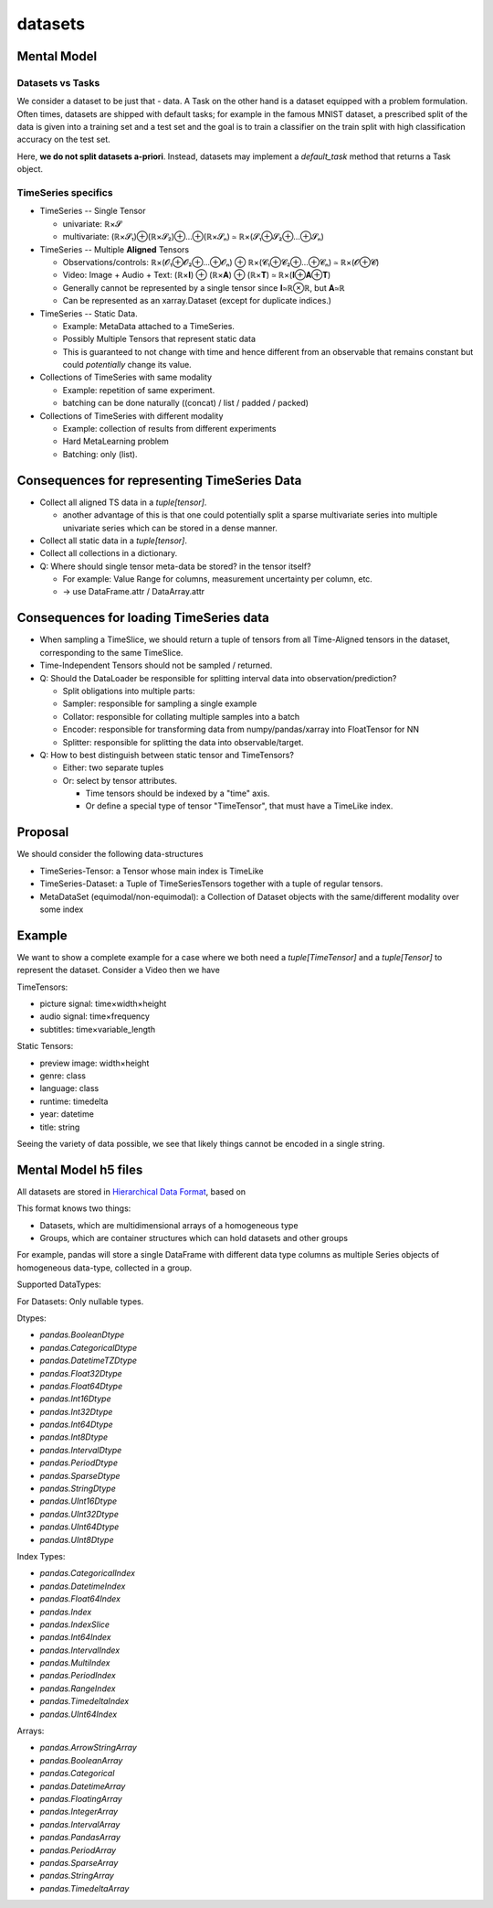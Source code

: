 datasets
========

Mental Model
------------


Datasets vs Tasks
~~~~~~~~~~~~~~~~~

We consider a dataset to be just that - data.
A Task on the other hand is a dataset equipped with a problem formulation. Often times,
datasets are shipped with default tasks; for example in the famous MNIST dataset, a prescribed split
of the data is given into a training set and a test set and the goal is to train a classifier on the
train split with high classification accuracy on the test set.

Here, **we do not split datasets a-priori**. Instead, datasets may implement a `default_task` method
that returns a Task object.


TimeSeries specifics
~~~~~~~~~~~~~~~~~~~~

- TimeSeries -- Single Tensor

  - univariate: ℝ×𝓢
  - multivariate: (ℝ×𝓢₁)⊕(ℝ×𝓢₂)⊕…⊕(ℝ×𝓢ₙ) ≃ ℝ×(𝓢₁⊕𝓢₂⊕…⊕𝓢ₙ)

- TimeSeries -- Multiple **Aligned** Tensors

  - Observations/controls:  ℝ×(𝓞₁⊕𝓞₂⊕…⊕𝓞ₙ) ⊕ ℝ×(𝓒₁⊕𝓒₂⊕…⊕𝓒ₙ) ≃ ℝ×(𝓞⊕𝓒)
  - Video: Image + Audio + Text: (ℝ×𝐈) ⊕ (ℝ×𝐀) ⊕ (ℝ×𝐓) ≃ ℝ×(𝐈⊕𝐀⊕𝐓)
  - Generally cannot be represented by a single tensor since 𝐈≃ℝ⊗ℝ, but 𝐀≃ℝ
  - Can be represented as an xarray.Dataset (except for duplicate indices.)

- TimeSeries -- Static Data.

  - Example: MetaData attached to a TimeSeries.
  - Possibly Multiple Tensors that represent static data
  - This is guaranteed to not change with time and hence different from an observable
    that remains constant but could *potentially* change its value.

- Collections of TimeSeries with same modality

  - Example: repetition of same experiment.
  - batching can be done naturally ((concat) / list / padded / packed)

- Collections of TimeSeries with different modality

  - Example: collection of results from different experiments
  - Hard MetaLearning problem
  - Batching: only (list).

Consequences for representing TimeSeries Data
---------------------------------------------

- Collect all aligned TS data in a `tuple[tensor]`.

  - another advantage of this is that one could potentially split a sparse multivariate series into
    multiple univariate series which can be stored in a dense manner.

- Collect all static data in a `tuple[tensor]`.
- Collect all collections in a dictionary.
- Q: Where should single tensor meta-data be stored? in the tensor itself?

  - For example: Value Range for columns, measurement uncertainty per column, etc.
  - → use DataFrame.attr / DataArray.attr

Consequences for loading TimeSeries data
----------------------------------------

- When sampling a TimeSlice, we should return a tuple of tensors from all Time-Aligned tensors
  in the dataset, corresponding to the same TimeSlice.
- Time-Independent Tensors should not be sampled / returned.
- Q: Should the DataLoader be responsible for splitting interval data into observation/prediction?

  - Split obligations into multiple parts:
  - Sampler: responsible for sampling a single example
  - Collator: responsible for collating multiple samples into a batch
  - Encoder: responsible for transforming data from numpy/pandas/xarray into FloatTensor for NN
  - Splitter: responsible for splitting the data into observable/target.

- Q: How to best distinguish between static tensor and TimeTensors?

  - Either: two separate tuples
  - Or: select by tensor attributes.

    - Time tensors should be indexed by a "time" axis.
    - Or define a special type of tensor "TimeTensor", that must have a TimeLike index.


Proposal
--------

We should consider the following data-structures

- TimeSeries-Tensor: a Tensor whose main index is TimeLike
- TimeSeries-Dataset: a Tuple of TimeSeriesTensors together with a tuple of regular tensors.
- MetaDataSet (equimodal/non-equimodal): a Collection of Dataset objects with the same/different modality over some index

Example
-------

We want to show a complete example for a case where we both need a `tuple[TimeTensor]` and a `tuple[Tensor]`
to represent the dataset. Consider a Video then we have

TimeTensors:

- picture signal: time×width×height
- audio signal: time×frequency
- subtitles: time×variable_length

Static Tensors:

- preview image: width×height
- genre: class
- language: class
- runtime: timedelta
- year: datetime
- title: string

Seeing the variety of data possible, we see that likely things cannot be encoded in a single string.


Mental Model h5 files
---------------------

All datasets are stored in `Hierarchical Data Format <https://en.wikipedia.org/wiki/Hierarchical_Data_Format>`_, based on

This format knows two things:

- Datasets, which are multidimensional arrays of a homogeneous type
- Groups, which are container structures which can hold datasets and other groups

For example, pandas will store a single DataFrame with different data type columns as
multiple Series objects of homogeneous data-type, collected in a group.


Supported DataTypes:

For Datasets: Only nullable types.

Dtypes:

- `pandas.BooleanDtype`
- `pandas.CategoricalDtype`
- `pandas.DatetimeTZDtype`
- `pandas.Float32Dtype`
- `pandas.Float64Dtype`
- `pandas.Int16Dtype`
- `pandas.Int32Dtype`
- `pandas.Int64Dtype`
- `pandas.Int8Dtype`
- `pandas.IntervalDtype`
- `pandas.PeriodDtype`
- `pandas.SparseDtype`
- `pandas.StringDtype`
- `pandas.UInt16Dtype`
- `pandas.UInt32Dtype`
- `pandas.UInt64Dtype`
- `pandas.UInt8Dtype`

Index Types:

- `pandas.CategoricalIndex`
- `pandas.DatetimeIndex`
- `pandas.Float64Index`
- `pandas.Index`
- `pandas.IndexSlice`
- `pandas.Int64Index`
- `pandas.IntervalIndex`
- `pandas.MultiIndex`
- `pandas.PeriodIndex`
- `pandas.RangeIndex`
- `pandas.TimedeltaIndex`
- `pandas.UInt64Index`

Arrays:

- `pandas.ArrowStringArray`
- `pandas.BooleanArray`
- `pandas.Categorical`
- `pandas.DatetimeArray`
- `pandas.FloatingArray`
- `pandas.IntegerArray`
- `pandas.IntervalArray`
- `pandas.PandasArray`
- `pandas.PeriodArray`
- `pandas.SparseArray`
- `pandas.StringArray`
- `pandas.TimedeltaArray`
